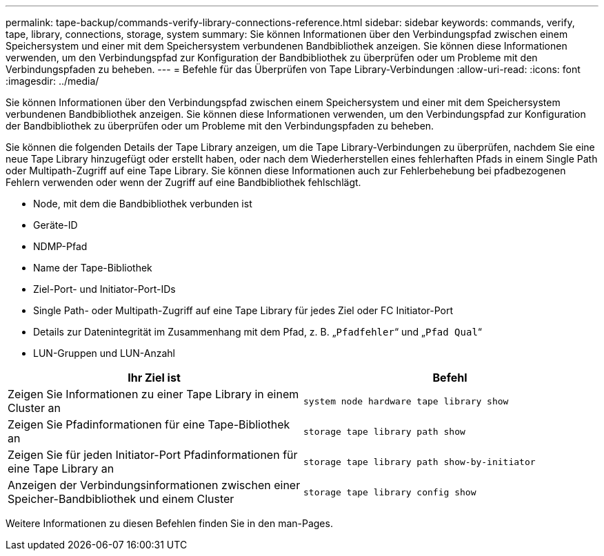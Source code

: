 ---
permalink: tape-backup/commands-verify-library-connections-reference.html 
sidebar: sidebar 
keywords: commands, verify, tape, library, connections, storage, system 
summary: Sie können Informationen über den Verbindungspfad zwischen einem Speichersystem und einer mit dem Speichersystem verbundenen Bandbibliothek anzeigen. Sie können diese Informationen verwenden, um den Verbindungspfad zur Konfiguration der Bandbibliothek zu überprüfen oder um Probleme mit den Verbindungspfaden zu beheben. 
---
= Befehle für das Überprüfen von Tape Library-Verbindungen
:allow-uri-read: 
:icons: font
:imagesdir: ../media/


[role="lead"]
Sie können Informationen über den Verbindungspfad zwischen einem Speichersystem und einer mit dem Speichersystem verbundenen Bandbibliothek anzeigen. Sie können diese Informationen verwenden, um den Verbindungspfad zur Konfiguration der Bandbibliothek zu überprüfen oder um Probleme mit den Verbindungspfaden zu beheben.

Sie können die folgenden Details der Tape Library anzeigen, um die Tape Library-Verbindungen zu überprüfen, nachdem Sie eine neue Tape Library hinzugefügt oder erstellt haben, oder nach dem Wiederherstellen eines fehlerhaften Pfads in einem Single Path oder Multipath-Zugriff auf eine Tape Library. Sie können diese Informationen auch zur Fehlerbehebung bei pfadbezogenen Fehlern verwenden oder wenn der Zugriff auf eine Bandbibliothek fehlschlägt.

* Node, mit dem die Bandbibliothek verbunden ist
* Geräte-ID
* NDMP-Pfad
* Name der Tape-Bibliothek
* Ziel-Port- und Initiator-Port-IDs
* Single Path- oder Multipath-Zugriff auf eine Tape Library für jedes Ziel oder FC Initiator-Port
* Details zur Datenintegrität im Zusammenhang mit dem Pfad, z. B. „`Pfadfehler`“ und „`Pfad Qual`“
* LUN-Gruppen und LUN-Anzahl


|===
| Ihr Ziel ist | Befehl 


 a| 
Zeigen Sie Informationen zu einer Tape Library in einem Cluster an
 a| 
`system node hardware tape library show`



 a| 
Zeigen Sie Pfadinformationen für eine Tape-Bibliothek an
 a| 
`storage tape library path show`



 a| 
Zeigen Sie für jeden Initiator-Port Pfadinformationen für eine Tape Library an
 a| 
`storage tape library path show-by-initiator`



 a| 
Anzeigen der Verbindungsinformationen zwischen einer Speicher-Bandbibliothek und einem Cluster
 a| 
`storage tape library config show`

|===
Weitere Informationen zu diesen Befehlen finden Sie in den man-Pages.
